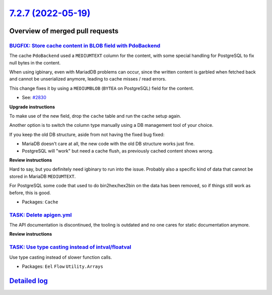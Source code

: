 `7.2.7 (2022-05-19) <https://github.com/neos/flow-development-collection/releases/tag/7.2.7>`_
==============================================================================================

Overview of merged pull requests
~~~~~~~~~~~~~~~~~~~~~~~~~~~~~~~~

`BUGFIX: Store cache content in BLOB field with PdoBackend <https://github.com/neos/flow-development-collection/pull/2838>`_
----------------------------------------------------------------------------------------------------------------------------

The cache ``PdoBackend`` used a ``MEDIUMTEXT`` column for the content, with
some special handling for PostgreSQL to fix null bytes in the content.

When using igbinary, even with MariadDB problems can occur, since the
written content is garbled when fetched back and cannot be unserialized
anymore, leading to cache misses / read errors.

This change fixes it by using a ``MEDIUMBLOB`` (``BYTEA`` on PostgreSQL)
field for the content.

* See: `#2830 <https://github.com/neos/flow-development-collection/issues/2830>`_

**Upgrade instructions**

To make use of the new field, drop the ``cache`` table and run the cache setup again.

Another option is to switch the column type manually using a DB management tool
of your choice.

If you keep the old DB structure, aside from not having the fixed bug fixed:

- MariaDB doesn't care at all, the new code with the old DB structure works just fine.
- PostgreSQL will "work" but need a cache flush, as previously cached content shows wrong.

**Review instructions**

Hard to say, but you definitely need igbinary to run into the issue. Probably also a
specific kind of data that cannot be stored in MariaDB ``MEDIUMTEXT``.

For PostgreSQL some code that used to do bin2hex/hex2bin on the data has been
removed, so if things still work as before, this is good.


* Packages: ``Cache``

`TASK: Delete apigen.yml <https://github.com/neos/flow-development-collection/pull/2845>`_
------------------------------------------------------------------------------------------

The API documentation is discontinued, the tooling is outdated and
no one cares for static documentation anymore.

**Review instructions**


`TASK: Use type casting instead of intval/floatval <https://github.com/neos/flow-development-collection/pull/2833>`_
--------------------------------------------------------------------------------------------------------------------

Use type casting instead of slower function calls.

* Packages: ``Eel`` ``Flow`` ``Utility.Arrays``

`Detailed log <https://github.com/neos/flow-development-collection/compare/7.2.6...7.2.7>`_
~~~~~~~~~~~~~~~~~~~~~~~~~~~~~~~~~~~~~~~~~~~~~~~~~~~~~~~~~~~~~~~~~~~~~~~~~~~~~~~~~~~~~~~~~~~
